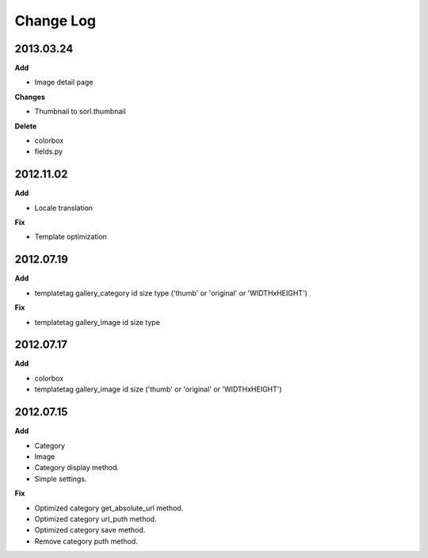 ==========
Change Log
==========

2013.03.24
----------
**Add**

* Image detail page
**Changes**

* Thumbnail to sorl.thumbnail
**Delete**

* colorbox
* fields.py

2012.11.02
----------
**Add**

* Locale translation
**Fix**

* Template optimization 

2012.07.19
----------
**Add**

* templatetag gallery_category id size type ('thumb' or 'original' or 'WIDTHxHEIGHT')

**Fix**

* templatetag gallery_image id size type


2012.07.17
----------
**Add**

* colorbox
* templatetag gallery_image id size ('thumb' or 'original' or 'WIDTHxHEIGHT')

2012.07.15
----------
**Add**

* Category
* Image
* Category display method.
* Simple settings.

**Fix**

* Optimized category get_absolute_url method.
* Optimized category url_puth method.
* Optimized category save method.
* Remove category puth method.
